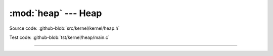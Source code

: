 :mod:`heap` --- Heap
=================================

.. module:: heap
   :synopsis: Heap.

Source code: :github-blob:`src/kernel/kernel/heap.h`

Test code: :github-blob:`tst/kernel/heap/main.c`

----------------------------------------------

.. doxygenfile:: kernel/heap.h
   :project: simba
